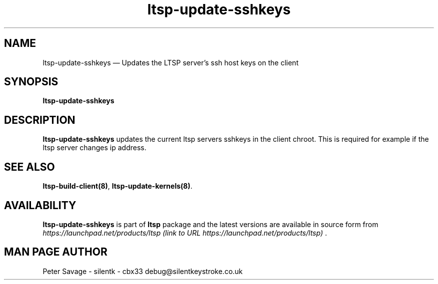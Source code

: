 .TH "ltsp-update-sshkeys" "8" 
.SH "NAME" 
ltsp-update-sshkeys \(em Updates the LTSP server's ssh host keys on the client 
.SH "SYNOPSIS" 
.PP 
\fBltsp-update-sshkeys\fR 
.SH "DESCRIPTION" 
.PP 
\fBltsp-update-sshkeys\fR updates the current ltsp servers 
sshkeys in the client chroot.  This is required for example if the ltsp server changes 
ip address. 
.SH "SEE ALSO" 
.PP 
\fBltsp-build-client\fP\fB(8)\fP, 
\fBltsp-update-kernels\fP\fB(8)\fP. 
.SH "AVAILABILITY" 
.PP 
\fBltsp-update-sshkeys\fR is part of \fBltsp\fP package 
and the latest versions are available in source form from 
\fIhttps://launchpad.net/products/ltsp (link to URL https://launchpad.net/products/ltsp) \fR. 
.SH "MAN PAGE AUTHOR" 
.PP 
Peter Savage \- silentk \- cbx33 
debug@silentkeystroke.co.uk 
.\" created by instant / docbook-to-man, Fri 21 Apr 2006, 06:15 
